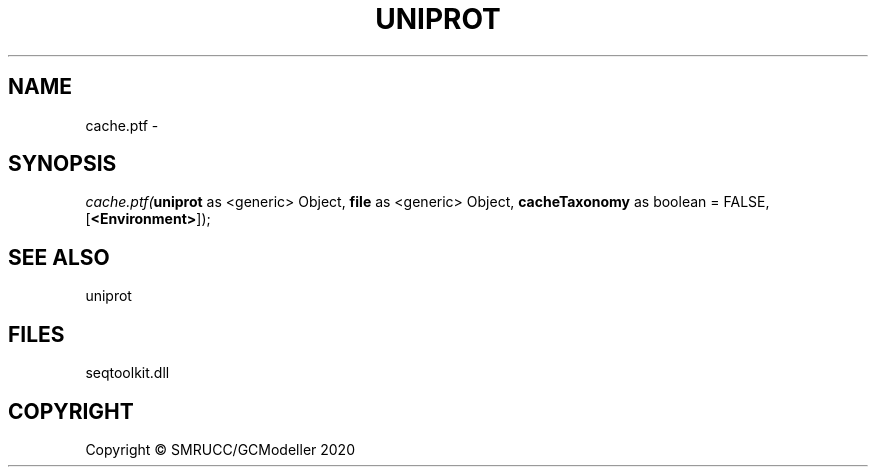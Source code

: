 .\" man page create by R# package system.
.TH UNIPROT 4 2000-01-01 "cache.ptf" "cache.ptf"
.SH NAME
cache.ptf \- 
.SH SYNOPSIS
\fIcache.ptf(\fBuniprot\fR as <generic> Object, 
\fBfile\fR as <generic> Object, 
\fBcacheTaxonomy\fR as boolean = FALSE, 
[\fB<Environment>\fR]);\fR
.SH SEE ALSO
uniprot
.SH FILES
.PP
seqtoolkit.dll
.PP
.SH COPYRIGHT
Copyright © SMRUCC/GCModeller 2020
